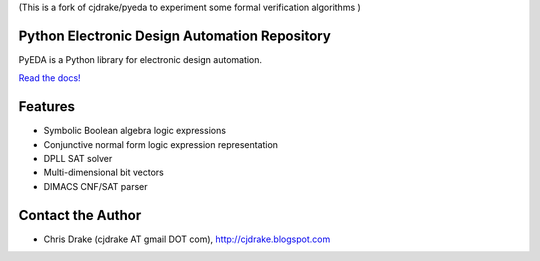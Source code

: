 (This is a fork of cjdrake/pyeda to experiment some formal verification algorithms ) 

Python Electronic Design Automation Repository
==============================================

PyEDA is a Python library for electronic design automation.

`Read the docs! <http://pyeda.rtfd.org>`_

Features
========

* Symbolic Boolean algebra logic expressions
* Conjunctive normal form logic expression representation
* DPLL SAT solver
* Multi-dimensional bit vectors
* DIMACS CNF/SAT parser

Contact the Author
==================

* Chris Drake (cjdrake AT gmail DOT com), http://cjdrake.blogspot.com
